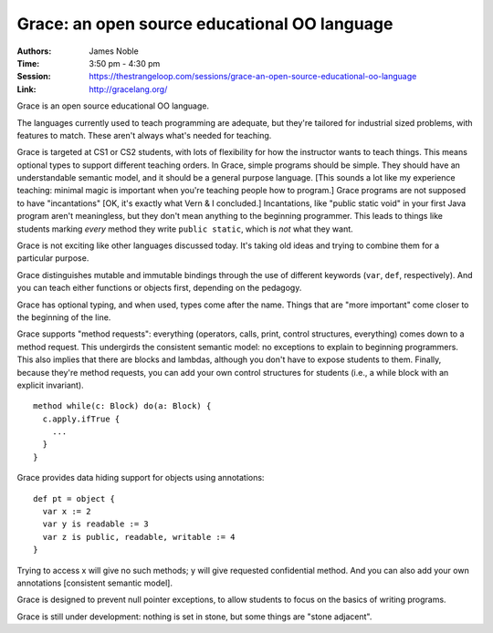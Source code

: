Grace: an open source educational OO language
=============================================

:Authors: James Noble
:Time: 3:50 pm - 4:30 pm
:Session: https://thestrangeloop.com/sessions/grace-an-open-source-educational-oo-language
:Link: http://gracelang.org/

Grace is an open source educational OO language.

The languages currently used to teach programming are adequate, but
they're tailored for industrial sized problems, with features to
match. These aren't always what's needed for teaching.

Grace is targeted at CS1 or CS2 students, with lots of flexibility for
how the instructor wants to teach things. This means optional types to
support different teaching orders. In Grace, simple programs should be
simple. They should have an understandable semantic model, and it
should be a general purpose language. [This sounds a lot like my
experience teaching: minimal magic is important when you're teaching
people how to program.] Grace programs are not supposed to have
"incantations" [OK, it's exactly what Vern & I concluded.]
Incantations, like "public static void" in your first Java program
aren't meaningless, but they don't mean anything to the beginning
programmer. This leads to things like students marking *every* method
they write ``public static``, which is *not* what they want.

Grace is not exciting like other languages discussed today. It's
taking old ideas and trying to combine them for a particular purpose.

Grace distinguishes mutable and immutable bindings through the use of
different keywords (``var``, ``def``, respectively). And you can teach
either functions or objects first, depending on the pedagogy.

Grace has optional typing, and when used, types come after the name.
Things that are "more important" come closer to the beginning of the
line.

Grace supports "method requests": everything (operators, calls, print,
control structures, everything) comes down to a method request. This
undergirds the consistent semantic model: no exceptions to explain to
beginning programmers. This also implies that there are blocks and
lambdas, although you don't have to expose students to them. Finally,
because they're method requests, you can add your own control
structures for students (i.e., a while block with an explicit
invariant).

::

  method while(c: Block) do(a: Block) {
    c.apply.ifTrue {
      ...
    }
  }

Grace provides data hiding support for objects using annotations::

  def pt = object {
    var x := 2
    var y is readable := 3
    var z is public, readable, writable := 4
  }

Trying to access x will give no such methods; y will give requested
confidential method.  And you can also add your own annotations
[consistent semantic model].

Grace is designed to prevent null pointer exceptions, to allow
students to focus on the basics of writing programs.

Grace is still under development: nothing is set in stone, but some
things are "stone adjacent".
